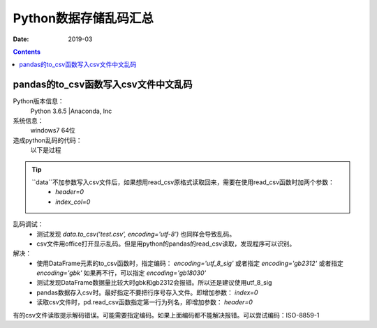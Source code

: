 .. _python_save_messy:

======================================================================================================================================================
Python数据存储乱码汇总
======================================================================================================================================================

:Date: 2019-03

.. contents::


pandas的to_csv函数写入csv文件中文乱码
======================================================================================================================================================

Python版本信息：
    Python 3.6.5 |Anaconda, Inc
系统信息：
    windows7 64位

造成python乱码的代码：
    以下是过程

.. code-block:: python
    :linenos:

    >>> import pandas as pd
    >>> data_dic = {'id':['第一'], 'name':['测试']}
    >>> data_dic
    {'id': ['第一'], 'name': ['测试']}
    >>> data = pd.DataFrame(data=data_dic)
    >>> data
        id name
    0  第一   测试
    >>> data.to_csv('test.csv')

.. tip::
    ``data``不加参数写入csv文件后，如果想用read_csv原格式读取回来，需要在使用read_csv函数时加两个参数：
        - `header=0`
        - `index_col=0`


乱码调试：
    - 测试发现  `data.to_csv('test.csv', encoding='utf-8')` 也同样会导致乱码。
    - csv文件用office打开显示乱码。但是用python的pandas的read_csv读取，发现程序可以识别。

解决：
    - 使用DataFrame元素的to_csv函数时，指定编码： `encoding='utf_8_sig'` 或者指定 `encoding='gb2312'` 或者指定 `encoding='gbk'` 如果再不行，可以指定 `encoding='gb18030'` 
    - 测试发现DataFrame数据量比较大时gbk和gb2312会报错。所以还是建议使用utf_8_sig
    - pandas数据存入csv时。最好指定不要把行序号存入文件。即增加参数： `index=0`
    - 读取csv文件时，pd.read_csv函数指定第一行为列名，即增加参数： `header=0`


有的csv文件读取提示解码错误。可能需要指定编码。如果上面编码都不能解决报错。可以尝试编码：ISO-8859-1



